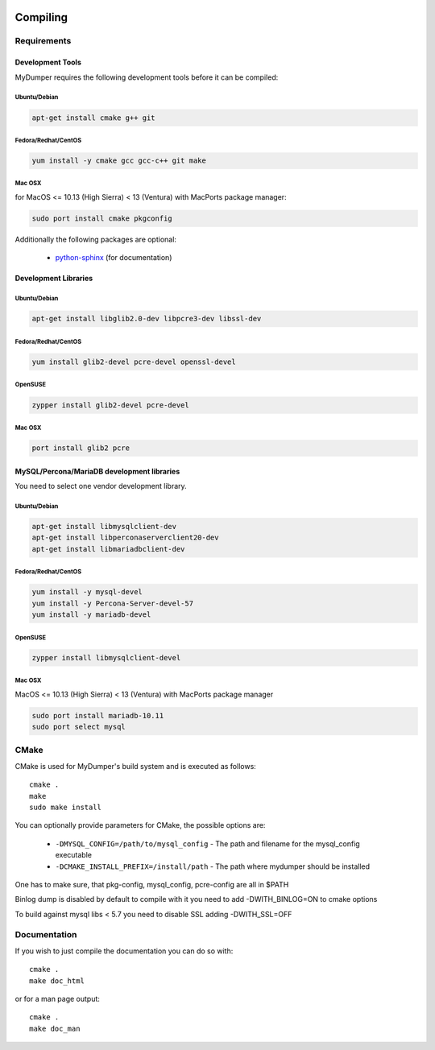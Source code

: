 .. image:: ../images/horizontal/color-dark.svg
  :width: 50%
  :alt: MyDumper's logo
  :class: only-dark

.. image:: ../images/horizontal/color-light.svg
  :width: 50%
  :alt: MyDumper's logo
  :class: only-light

Compiling
=========

Requirements
------------

Development Tools
^^^^^^^^^^^^^^^^^

MyDumper requires the following development tools before it can be compiled:

Ubuntu/Debian
~~~~~~~~~~~~~

.. code-block::  bash

  apt-get install cmake g++ git

Fedora/Redhat/CentOS
~~~~~~~~~~~~~~~~~~~~

.. code-block::  bash

  yum install -y cmake gcc gcc-c++ git make


Mac OSX
~~~~~~~

for MacOS <= 10.13 (High Sierra) < 13 (Ventura) with MacPorts package manager:

.. code-block::  bash

  sudo port install cmake pkgconfig



Additionally the following packages are optional:

 * `python-sphinx <https://www.sphinx-doc.org/>`_ (for documentation)

Development Libraries
^^^^^^^^^^^^^^^^^^^^^

Ubuntu/Debian
~~~~~~~~~~~~~

.. code-block::  bash

   apt-get install libglib2.0-dev libpcre3-dev libssl-dev

Fedora/Redhat/CentOS
~~~~~~~~~~~~~~~~~~~~

.. code-block:: bash

   yum install glib2-devel pcre-devel openssl-devel

OpenSUSE
~~~~~~~~

.. code-block:: bash

   zypper install glib2-devel pcre-devel

Mac OSX
~~~~~~~

.. code-block:: bash

   port install glib2 pcre

MySQL/Percona/MariaDB development libraries
^^^^^^^^^^^^^^^^^^^^^^^^^^^^^^^^^^^^^^^^^^^

You need to select one vendor development library.


Ubuntu/Debian
~~~~~~~~~~~~~

.. code-block::  bash

  apt-get install libmysqlclient-dev
  apt-get install libperconaserverclient20-dev
  apt-get install libmariadbclient-dev


Fedora/Redhat/CentOS
~~~~~~~~~~~~~~~~~~~~

.. code-block:: bash

  yum install -y mysql-devel
  yum install -y Percona-Server-devel-57
  yum install -y mariadb-devel

OpenSUSE
~~~~~~~~

.. code-block:: bash

  zypper install libmysqlclient-devel

Mac OSX
~~~~~~~

MacOS <= 10.13 (High Sierra) < 13 (Ventura) with MacPorts package manager


.. code-block:: bash

  sudo port install mariadb-10.11
  sudo port select mysql

CMake
-----

CMake is used for MyDumper's build system and is executed as follows::

  cmake .
  make
  sudo make install


You can optionally provide parameters for CMake, the possible options are:

 * ``-DMYSQL_CONFIG=/path/to/mysql_config`` - The path and filename for the mysql_config executable
 * ``-DCMAKE_INSTALL_PREFIX=/install/path`` - The path where mydumper should be installed

One has to make sure, that pkg-config, mysql_config, pcre-config are all in $PATH

Binlog dump is disabled by default to compile with it you need to add -DWITH_BINLOG=ON to cmake options

To build against mysql libs < 5.7 you need to disable SSL adding -DWITH_SSL=OFF

Documentation
-------------

If you wish to just compile the documentation you can do so with::

  cmake .
  make doc_html

or for a man page output::

  cmake .
  make doc_man

